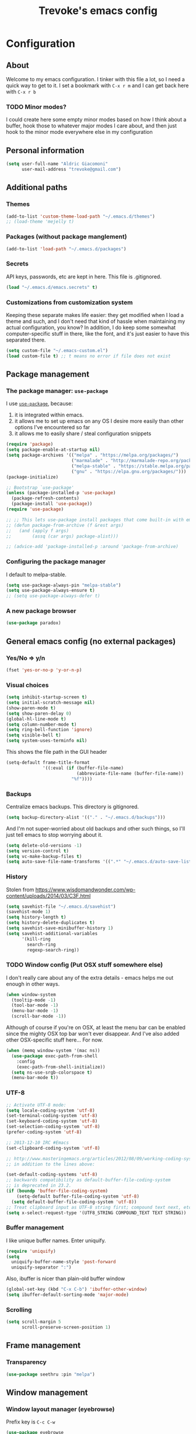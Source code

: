 #+TITLE: Trevoke's emacs config
#+OPTIONS: toc:4 h:4

* Configuration
** About
<<babel-init>>
Welcome to my emacs configuration.
I tinker with this file a lot, so I need a quick way to get to it.
I set a bookmark with =C-x r m= and I can get back here with =C-x r b=
*** TODO Minor modes?
I could create here some empty minor modes based on how I think about a buffer, hook those to whatever major modes I care about, and then just hook to the minor mode everywhere else in my configuration
** Personal information
#+BEGIN_SRC emacs-lisp
(setq user-full-name "Aldric Giacomoni"
      user-mail-address "trevoke@gmail.com")
#+END_SRC
** Additional paths
*** Themes
#+BEGIN_SRC emacs-lisp
(add-to-list 'custom-theme-load-path "~/.emacs.d/themes")
;; (load-theme 'mejelly t)
#+END_SRC
*** Packages (without package manglement)
#+BEGIN_SRC emacs-lisp
(add-to-list 'load-path "~/.emacs.d/packages")
#+END_SRC
*** Secrets
API keys, passwords, etc are kept in here. This file is .gitignored.
#+BEGIN_SRC emacs-lisp
(load "~/.emacs.d/emacs.secrets" t)
#+END_SRC
*** Customizations from customization system
Keeping these separate makes life easier: they get modified when I load a theme and such, and I don't need that kind of hassle when maintaining my actual configuration, you know?
In addition, I do keep some somewhat computer-specific stuff in there, like the font, and it's just easier to have this separated there.
#+BEGIN_SRC emacs-lisp
(setq custom-file "~/.emacs-custom.el")
(load custom-file t) ;; t means no error if file does not exist
#+END_SRC
** Package management
*** The package manager: =use-package=
I use [[https://github.com/jwiegley/use-package][=use-package=]], because:
1. it is integrated within emacs.
2. it allows me to set up emacs on any OS I desire more easily than other options I've encountered so far
3. it allows me to easily share / steal configuration snippets
#+BEGIN_SRC emacs-lisp
  (require 'package)
  (setq package-enable-at-startup nil)
  (setq package-archives '(("melpa" . "https://melpa.org/packages/")
                           ("marmalade" . "http://marmalade-repo.org/packages/")
                           ("melpa-stable" . "https://stable.melpa.org/packages/")
                           ("gnu" . "https://elpa.gnu.org/packages/")))
  (package-initialize)

  ;; Bootstrap `use-package'
  (unless (package-installed-p 'use-package)
    (package-refresh-contents)
    (package-install 'use-package))
  (require 'use-package)

  ;; ;; This lets use-package install packages that come built-in with emacs, like org-mode
  ;; (defun package-from-archive (f &rest args)
  ;;   (and (apply f args)
  ;;        (assq (car args) package-alist)))

  ;; (advice-add 'package-installed-p :around 'package-from-archive)
#+END_SRC

*** Configuring the package manager
I default to melpa-stable.
#+BEGIN_SRC emacs-lisp
(setq use-package-always-pin "melpa-stable")
(setq use-package-always-ensure t)
;; (setq use-package-always-defer t)
#+END_SRC

*** A new package browser
#+BEGIN_SRC emacs-lisp
(use-package paradox)
#+END_SRC
** General emacs config (no external packages)
*** Yes/No => y/n
#+BEGIN_SRC emacs-lisp
(fset 'yes-or-no-p 'y-or-n-p)
#+END_SRC
*** Visual choices
#+BEGIN_SRC emacs-lisp
(setq inhibit-startup-screen t)
(setq initial-scratch-message nil)
(show-paren-mode t)
(setq show-paren-delay 0)
(global-hl-line-mode t)
(setq column-number-mode t)
(setq ring-bell-function 'ignore)
(setq visible-bell t)
(setq system-uses-terminfo nil)
#+END_SRC

This shows the file path in the GUI header
#+BEGIN_SRC emacs-lisp
  (setq-default frame-title-format
                '((:eval (if (buffer-file-name)
                             (abbreviate-file-name (buffer-file-name))
                           "%f"))))
#+END_SRC
*** Backups
Centralize emacs backups. This directory is gitignored.
#+BEGIN_SRC emacs-lisp
(setq backup-directory-alist '(("." . "~/.emacs.d/backups")))
#+END_SRC
And I'm not super-worried about old backups and other such things, so I'll just tell emacs to stop worrying about it.
#+BEGIN_SRC emacs-lisp
(setq delete-old-versions -1)
(setq version-control t)
(setq vc-make-backup-files t)
(setq auto-save-file-name-transforms '((".*" "~/.emacs.d/auto-save-list/" t)))
#+END_SRC
*** History
Stolen from https://www.wisdomandwonder.com/wp-content/uploads/2014/03/C3F.html
#+BEGIN_SRC emacs-lisp
(setq savehist-file "~/.emacs.d/savehist")
(savehist-mode 1)
(setq history-length t)
(setq history-delete-duplicates t)
(setq savehist-save-minibuffer-history 1)
(setq savehist-additional-variables
      '(kill-ring
        search-ring
        regexp-search-ring))
#+END_SRC
*** TODO Window config (Put OSX stuff somewhere else)
I don't really care about any of the extra details - emacs helps me out enough in other ways.
#+BEGIN_SRC emacs-lisp
(when window-system
  (tooltip-mode -1)
  (tool-bar-mode -1)
  (menu-bar-mode -1)
  (scroll-bar-mode -1))
#+END_SRC
Although of course if you're on OSX, at least the menu bar can be enabled since the mighty OSX top bar won't ever disappear.
And I've also added other OSX-specific stuff here... For now.
#+BEGIN_SRC emacs-lisp
  (when (memq window-system '(mac ns))
    (use-package exec-path-from-shell
      :config
      (exec-path-from-shell-initialize))
    (setq ns-use-srgb-colorspace t)
    (menu-bar-mode t))
#+END_SRC
*** UTF-8
#+BEGIN_SRC emacs-lisp
;; Activate UTF-8 mode:
(setq locale-coding-system 'utf-8)
(set-terminal-coding-system 'utf-8)
(set-keyboard-coding-system 'utf-8)
(set-selection-coding-system 'utf-8)
(prefer-coding-system 'utf-8)

;; 2013-12-10 IRC #Emacs
(set-clipboard-coding-system 'utf-8)

;; http://www.masteringemacs.org/articles/2012/08/09/working-coding-systems-unicode-emacs/
;; in addition to the lines above:

(set-default-coding-systems 'utf-8)
;; backwards compatibility as default-buffer-file-coding-system
;; is deprecated in 23.2.
(if (boundp 'buffer-file-coding-system)
    (setq-default buffer-file-coding-system 'utf-8)
  (setq default-buffer-file-coding-system 'utf-8))
;; Treat clipboard input as UTF-8 string first; compound text next, etc.
(setq x-select-request-type '(UTF8_STRING COMPOUND_TEXT TEXT STRING))
#+END_SRC
*** Buffer management
I like unique buffer names. Enter uniquify.
#+BEGIN_SRC emacs-lisp
(require 'uniquify)
(setq
  uniquify-buffer-name-style 'post-forward
  uniquify-separator ":")
#+END_SRC
Also, ibuffer is nicer than plain-old buffer window
#+BEGIN_SRC emacs-lisp
(global-set-key (kbd "C-x C-b") 'ibuffer-other-window)
(setq ibuffer-default-sorting-mode 'major-mode)
#+END_SRC
*** Scrolling
#+BEGIN_SRC emacs-lisp
(setq scroll-margin 5
      scroll-preserve-screen-position 1)
#+END_SRC
** Frame management
*** Transparency
#+BEGIN_SRC emacs-lisp
(use-package seethru :pin "melpa")
#+END_SRC
** Window management
*** Window layout manager (eyebrowse)
Prefix key is =C-c C-w=
#+BEGIN_SRC emacs-lisp
(use-package eyebrowse
  :init (setq eyebrowse-new-workspace t)
  :config (eyebrowse-mode))
#+END_SRC
*** Winner-mode (undo/redo window changes)
Remember: =C-c <left>= and =C-c <right>=
#+BEGIN_SRC emacs-lisp
(winner-mode)
#+END_SRC
*** Windmove (move across windows with shift+arrow)
#+BEGIN_SRC emacs-lisp
  (windmove-default-keybindings)
  (add-hook 'org-shiftup-final-hook 'windmove-up)
  (add-hook 'org-shiftleft-final-hook 'windmove-left)
  (add-hook 'org-shiftdown-final-hook 'windmove-down)
  (add-hook 'org-shiftright-final-hook 'windmove-right)

#+END_SRC
*** Move to new window when splitting
Taken from http://www.reddit.com/r/emacs/comments/25v0eo/you_emacs_tips_and_tricks/chldury
#+BEGIN_SRC emacs-lisp
(defun stag-vsplit-last-buffer (prefix)
  (interactive "p")
  (split-window-vertically)
  (other-window 1 nil)
  (unless prefix
          (switch-to-next-buffer)))

(defun stag-hsplit-last-buffer (prefix)
  (interactive "p")
  (split-window-horizontally)
  (other-window 1 nil)
  (unless prefix
    (switch-to-next-buffer)))

(global-set-key (kbd "C-x 2") 'stag-vsplit-last-buffer)
(global-set-key (kbd "C-x 3") 'stag-hsplit-last-buffer)
#+END_SRC
** Interacting with emacs
*** Folding code
#+BEGIN_SRC emacs-lisp
  (use-package origami
    :pin "melpa"
    :config (global-origami-mode))
#+END_SRC
*** Disable C-z to minimize
Suspend emacs？ I'll use C-x C-z.
#+BEGIN_SRC emacs-lisp
(global-unset-key (kbd "C-z"))
#+END_SRC
*** Fonts and stuff
I found this function online somewhere, before I thought tracking code origin for this config file might matter.
All it does is tell you what face is at point.
#+BEGIN_SRC emacs-lisp
(defun stag-what-face (pos)
  (interactive "d")
  (let ((face (or (get-char-property pos 'read-face-name)
                  (get-char-property pos 'face))))
    (if face (message "Face: %s" face) (message "No face at %d" pos))))
#+END_SRC
** Discovering emacs through fuzzy matching
*** ivy
Apparently ivy is like ido but cooler, sooooooo
#+BEGIN_SRC emacs-lisp
  (use-package ivy
    :config
    (ivy-mode 1)
    (setq ivy-use-virtual-buffers t)
    ;; From http://oremacs.com/2016/01/06/ivy-flx/
    (setq ivy-re-builders-alist
          '((ivy-switch-buffer . ivy--regex-plus)
            (t . ivy--regex-fuzzy)))
    (use-package flx))

  (use-package swiper)
  (use-package counsel
    :bind (("C-x C-m" . counsel-M-x)
           ("C-x m" . counsel-descbinds)
           ("C-y" . counsel-yank-pop)))
#+END_SRC

** Extending emacs with engines
*** Completion
**** company-mode
#+BEGIN_SRC emacs-lisp
(use-package company)
#+END_SRC
**** Snippets
Snippets; when you've tried 'em, it's hard to do without 'em. I mean, keystrokes, who needs 'em, right?
#+BEGIN_SRC emacs-lisp
(use-package yasnippet)
#+END_SRC
*** Project navigation
Projectile is pretty sweet.
#+BEGIN_SRC emacs-lisp
(use-package projectile
  :init
  (use-package ivy)
  :config
  (projectile-global-mode)
  (setq projectile-completion-system 'ivy))
#+END_SRC

*** Searching
**** Anzu (about search results)                          :external:minor:
#+BEGIN_SRC emacs-lisp
  (use-package anzu
    :config (global-anzu-mode t)
    :bind (("M-%" . anzu-query-replace)
           ("C-M-%" . anzu-query-replace-regexp)))
#+END_SRC
**** Silver searcher + Wgrep-ag
Sometimes after you've found a bunch of things, you want to edit.. Kind of a find-and-replace sort of deal, maybe?

I forget the basic keybindings all the time: After a search using =ag=, use C-c C-p to start editing the results buffer, and use C-c C-c to save the changes and C-c C-k to cancel.
#+BEGIN_SRC emacs-lisp
(use-package ag
  :config
  (use-package wgrep-ag
    :init  (add-hook 'ag-mode-hook 'wgrep-ag-setup)
    :config (autoload 'wgrep-ag-setup "wgrep-ag")))
#+END_SRC
** Version control
*** Git
**** Editing various git files
#+BEGIN_SRC emacs-lisp
(use-package gitconfig-mode)
#+END_SRC
**** Walking through a file's history
#+BEGIN_SRC emacs-lisp
(use-package git-timemachine)
#+END_SRC
**** Magit                                                :external:minor:
Magit is a pretty amazing interface to git.
#+BEGIN_SRC emacs-lisp
(use-package magit
  :bind ("C-c g" . magit-status)
  :config (setq magit-last-seen-setup-instructions "1.4.0")
          (setq magit-completing-read-function 'ivy-completing-read))
#+END_SRC
***** Magit + gitflow
With this configuration, using C-f in a status buffer will trigger the gitflow selectors.
#+BEGIN_SRC emacs-lisp
(use-package magit-gitflow
  :config (add-hook 'magit-mode-hook 'turn-on-magit-gitflow))
#+END_SRC
***** Github pull requests
This will let us handle pull requests through Github.
| key | behavior                                        |
|-----+-------------------------------------------------|
| # g | refresh list of PRs                             |
| # f | fetch commits for PR                            |
| # b | create topic branch for PR                      |
| # m | merge PR on top of currently checked out branch |
| # c | create new pull request                         |
| # o | open PR in browser                              |
| j q | jump to PR section in magit-status              |
|-----+-------------------------------------------------|
#+BEGIN_SRC emacs-lisp
;; (use-package magit-gh-pulls
;;  :config (add-hook 'magit-mode-hook 'turn-on-magit-gh-pulls))
#+END_SRC
** Programming
*** Indentation
Always spaces. Always.
#+BEGIN_SRC emacs-lisp
(setq-default indent-tabs-mode nil)
#+END_SRC
*** code tagging                                           :external:minor:
This is the ggtags plugin, which uses GNU Global.
#+BEGIN_SRC emacs-lisp
(use-package ggtags
  :config
  (setq tags-case-fold-search nil)
  :bind ("<f7>" . ggtags-create-tags))
#+END_SRC
*** Basic changes I want made to any code buffer
Makes it easy to type things like {} or [] or () and magically add an extra line between the two so you can type there
#+BEGIN_SRC emacs-lisp
;; This function comes from http://stackoverflow.com/a/22109370/234025
(defun stag-enter-key-dwim ()
  "Inserts an extra newline between matching separators(?) and indents it, if it can, otherwise behaves like normal enter key"
  (interactive)
  (let ((break-open-pair (or (and (looking-back "{") (looking-at "}"))
                             (and (looking-back ">") (looking-at "<"))
                             (and (looking-back "(") (looking-at ")"))
                             (and (looking-back "\\[") (looking-at "\\]")))))
    (comment-indent-new-line)
    (when break-open-pair
      (save-excursion
        (comment-indent-new-line))
       (indent-for-tab-command))))
#+END_SRC

Here's where I plug in every modification I want in a code buffer
#+BEGIN_SRC emacs-lisp
(use-package smartparens)

(defun stag-code-modes-hook ()
  "A couple of changes I like to make to my code buffers"
;;    (projectile-mode)
    (linum-mode t)
    (smartparens-mode)
    (yas-minor-mode)
;;    (ggtags-mode)
    (add-hook 'before-save-hook 'whitespace-cleanup)
    (local-set-key "\C-m" 'stag-enter-key-dwim))

(add-hook 'prog-mode-hook 'stag-code-modes-hook)
#+END_SRC
*** Expand region                                          :external:minor:
One of the features that makes IDEA's editors awesome is the way you can expand selection. This plugin replicates the feature.
#+BEGIN_SRC emacs-lisp
  (use-package expand-region
    :bind (("C-c <up>" . er/expand-region)
           ("C-c <down>" . er/contract-region)))
#+END_SRC
*** Log files
Auto-tail, please.
#+BEGIN_SRC emacs-lisp
(add-to-list 'auto-mode-alist '("\\.log\\'" . auto-revert-mode))
#+END_SRC
*** Cucumber
#+BEGIN_SRC emacs-lisp
(use-package feature-mode)
#+END_SRC
*** C#
#+BEGIN_SRC emacs-lisp
(defun stag-csharp-mode-hook ()
  (setq c-basic-offset 4))

(use-package csharp-mode
  :defer t
  :init
  (add-hook 'csharp-mode-hook 'stag-csharp-mode-hook))
#+END_SRC
*** emacs lisp
#+BEGIN_SRC emacs-lisp
  (use-package paredit
    :init
    (add-hook 'lisp-mode-hook 'paredit-mode)
    (add-hook 'emacs-lisp-mode-hook 'paredit-mode))

  (add-hook 'emacs-lisp-mode-hook 'turn-on-eldoc-mode)
  (add-hook 'lisp-interaction-mode-hook 'turn-on-eldoc-mode)
  (add-hook 'ielm-mode-hook 'turn-on-eldoc-mode)
#+END_SRC
*** Elm
#+BEGIN_SRC emacs-lisp
(use-package elm-mode)
#+END_SRC
*** Elixir
#+BEGIN_SRC emacs-lisp
  (use-package alchemist
    :config
    (use-package elixir-yasnippets)
    (use-package flymake-elixir
      :pin "melpa"
      :init (use-package flymake-easy)
            (add-hook 'elixir-mode-hook 'flymake-mode)))
#+END_SRC
*** CSS
#+BEGIN_SRC emacs-lisp
  (setq css-indent-offset 2)

  (use-package rainbow-mode
    :pin "gnu"
    :init
    (add-hook 'scss-mode-hook 'rainbow-mode)
    (add-hook 'css-mode-hook 'rainbow-mode))

  (use-package scss-mode
    :mode "\\.scss$"
    :init (add-hook 'scss-mode-hook 'flymake-mode))

#+END_SRC
*** Golang
**** Golang mode
Let's run tests easily, shall we?
And let's have gofmt chew my code when I save the file.
#+BEGIN_SRC elisp
  (use-package go-mode
    :bind (:map go-mode-map
                ("C c r s" . go-test-current-file))
    :init
    (defun stag-go-mode ()
      (add-hook 'before-save-hook 'gofmt-before-save nil t)) ;; chew my code
    (add-hook 'go-mode-hook 'stag-go-mode)
    :config
    (use-package company-go
      :config (set (make-local-variable 'company-backends) '(company-go))))
#+END_SRC
**** TODO Packages to be added
- (use-package go-eldoc)
- (use-package go-playground)
- (use-package go-projectile)
- (use-package gore-mode)
- (use-package gorepl-mode)
- (use-package gotest)
*** HTML
**** Web-mode                                           :external:major:
Here are all the extensions where I want web-mode enabled
#+BEGIN_SRC emacs-lisp
  (use-package web-mode
    :mode "\\.mustache$" "\\.html$" "\\.erb$" "\\.jsx$" "\\.eex$" "\\.php$"
    :config
    (use-package company-web
      :config
      (add-to-list 'company-backends 'company-web-html)
      (add-to-list 'company-backends 'company-web-jade)
      (add-to-list 'company-backends 'company-web-slim))

    (flycheck-define-checker eslint-checker
      "A JSX syntax and style checker based on JSXHint."

      :command ("eslint" source)
      :error-patterns
      ((error line-start (1+ nonl) ": line " line ", col " column ", " (message) line-end))
      :modes (web-mode))

    (add-hook 'web-mode-hook
              (lambda ()
                (when (equal web-mode-content-type "jsx")
                  ;; enable flycheck
                  (flycheck-select-checker 'eslint-checker)
                  (flycheck-mode))))

    ;; And I think all this should be indented with 2 spaces.
    (setq web-mode-markup-indent-offset 2)
    (setq web-mode-css-indent-offset 2)
    (setq web-mode-code-indent-offset 2)
    (setq web-mode-indent-style 2)

    ;; for better jsx syntax-highlighting in web-mode
    ;; - courtesy of Patrick @halbtuerke
    (defadvice web-mode-highlight-part (around tweak-jsx activate)
      (if (equal web-mode-content-type "jsx")
        (let ((web-mode-enable-part-face nil))
          ad-do-it)
        ad-do-it)))

  (use-package emmet-mode
    :init
    (add-hook 'html-mode-hook 'emmet-mode)
    (add-hook 'web-mode-hook 'emmet-mode))

#+END_SRC
*** Javascript
**** Actual JS
***** js2-mode                                           :major:external:
#+BEGIN_SRC emacs-lisp
  (use-package js2-mode
    :mode "\\.js$"
    :init
    (add-hook 'js2-mode-hook 'stag-code-modes-hook)
    :config
    (setq js2-basic-offset 2)
    (setq js2-bounce-indent-p nil) ;; if I want to toggle indentation
    (setq js2-highlight-level 3))
#+END_SRC
***** tern-mode
https://truongtx.me/2014/04/20/emacs-javascript-completion-and-refactoring
#+BEGIN_SRC emacs-lisp
(use-package tern
  :init (add-hook 'js2-mode-hook 'tern-mode)
  :config
  (use-package company-tern
  :config
  (add-to-list 'company-backends 'company-tern)
  (setq company-tern-meta-as-single-line t)))

(defun delete-tern-process ()
  (interactive)
  (delete-process "Tern"))
#+END_SRC
***** TODO inferior mode (Pick one? Keep both?)
#+BEGIN_SRC emacs-lisp
  (use-package js-comint)
  (use-package nodejs-repl)
#+END_SRC
***** snippets
#+BEGIN_SRC emacs-lisp
  (use-package react-snippets
    :pin "melpa")
#+END_SRC
**** json-mode
#+BEGIN_SRC emacs-lisp
(use-package json-mode :mode "\\.babelrc$")
(use-package json-reformat)
#+END_SRC
**** Typescript
***** REPL
#+BEGIN_SRC emacs-lisp
(use-package tide)
#+END_SRC
***** On-the-fly checking
#+BEGIN_SRC emacs-lisp
  (use-package tss
    :config
    (setq tss-popup-help-key "C-:")
    (setq tss-jump-to-definition-key "C->")
    (setq tss-implement-definition-key "C-c i")
    (tss-config-default))
#+END_SRC
***** Typescript major mode
#+BEGIN_SRC emacs-lisp
(use-package typescript-mode :pin "melpa"
  :init
  (add-hook 'typescript-mode-hook 'flymake-mode))
#+END_SRC
*** Python
#+BEGIN_SRC emacs-lisp
 (use-package elpy
   :config
   (add-hook 'python-mode-hook 'elpy-enable))
(use-package auto-virtualenv
  :pin "melpa"
  :config
  (add-hook 'python-mode-hook 'auto-virtualenv-set-virtualenv)
  (add-hook 'projectile-after-switch-project-hook  'auto-virtualenv-set-virtualenv))
#+END_SRC
*** Ruby
**** Enh-ruby-mode
There's a few extra things I want started when I open a Ruby buffer
#+BEGIN_SRC emacs-lisp
  (defun stag-ruby-mode-hook ()
    (use-package ruby-refactor :pin "melpa")
    (ruby-refactor-mode-launch)
    (inf-ruby-minor-mode)
    (modify-syntax-entry ?: ".") ;; Adds ":" to the word definition
    (rbenv-use-corresponding))

  (use-package enh-ruby-mode
    :pin "melpa"
    :interpreter "ruby"
    :mode "\\.rb$" "Guardfile" "\\.rake$" "\\.pryrc$" "Rakefile" "Capfile" "Gemfile" "\\.ru$"
    :init
    (setq enh-ruby-bounce-deep-indent t)
    (add-hook 'enh-ruby-mode-hook 'stag-code-modes-hook)
    (add-hook 'enh-ruby-mode-hook 'stag-ruby-mode-hook))
#+END_SRC
**** Project management
***** rbenv
#+BEGIN_SRC emacs-lisp
(use-package rbenv)
#+END_SRC
***** Bundler
#+BEGIN_SRC emacs-lisp
(use-package bundler)
#+END_SRC
***** Project navigation
And I like projectile-rails to handle rails projects.
#+BEGIN_SRC emacs-lisp
(use-package projectile-rails
  :init
   (add-hook 'projectile-mode-hook 'projectile-rails-on))
#+END_SRC
**** Inferior Ruby
And I like pry better than irb, so have inf-ruby use pry.
#+BEGIN_SRC emacs-lisp
  (use-package inf-ruby
    :config
    (setq inf-ruby-default-implementation "pry")
    (use-package company-inf-ruby
      :pin "melpa"
      :config
      (add-to-list 'company-backends 'company-inf-ruby)))
#+END_SRC
**** Snippets
I use yasnippets, and I've downloaded a collection of snippets from here: https://github.com/bmaland/yasnippet-ruby-mode
**** Testing
***** rspec
#+BEGIN_SRC emacs-lisp
(use-package rspec-mode)
#+END_SRC
**** TODO packages to be added
- (use-package bundler)
- (use-package goto-gem)
- (use-package haml-mode)
- (use-package slim-mode)
- (use-package minitest)
- (use-package rbenv)
- (use-package robe)
- (use-package ruby-hash-syntax)
- (use-package ruby-refactor)
- (use-package yaml-mode)
*** Rust
#+BEGIN_SRC emacs-lisp
  (use-package rust-mode
    :pin "melpa"
    :init
    (add-hook 'rust-mode-hook 'stag-code-modes-hook)
    (add-hook 'rust-mode-hook 'flycheck-mode)
    (add-hook 'rust-mode-hook 'flymake-mode)
    :config
    (use-package flycheck-rust :pin "melpa")
    (use-package flymake-rust :pin "melpa")
    (use-package cargo))
#+END_SRC
*** Scala
**** Ensime is our key to IDE-like features
#+BEGIN_SRC emacs-lisp
(use-package scala-mode)
(use-package sbt-mode)
(use-package play-routes-mode)
(use-package ensime
  :config
  (add-hook 'scala-mode-hook 'ensime-scala-mode-hook))

#+END_SRC
*** Shells
**** Generic shell things
#+BEGIN_SRC emacs-lisp
  (use-package shell-command
    :pin "melpa"
    :init (add-hook 'shell-mode-hook 'shell-command-completion-mode))
#+END_SRC
**** Bash
#+BEGIN_SRC emacs-lisp
  (setq explicit-bash-args '("--noediting" "--login" "-i"))
  (require 'em-smart)

  (use-package bash-completion :config (bash-completion-setup))

  ;; (defadvice ansi-term (after advise-ansi-term-coding-system)
  ;;     (set-buffer-process-coding-system 'utf-8-unix 'utf-8-unix))
  ;; (ad-activate 'ansi-term)
#+END_SRC

**** Slime
#+BEGIN_SRC emacs-lisp
(use-package slime
  :config
  ;; (load (expand-file-name "~/quicklisp/slime-helper.el"))
  ;; ;; Replace "sbcl" with the path to your implementation
  ;; (setq inferior-lisp-program "clisp")
  )
#+END_SRC
**** Eshell
#+BEGIN_SRC emacs-lisp
(use-package eshell-did-you-mean
  :config
  (eshell-did-you-mean-setup))
#+END_SRC
*** SQL
**** Vertica
#+BEGIN_SRC emacs-lisp
;;(use-package vertica :pin "melpa")
#+END_SRC
**** sqlup                                                :minor:external:
auto-upcase SQL keywords as I type, please.
#+BEGIN_SRC emacs-lisp
(use-package sqlup-mode
  :init
  (add-hook 'sql-mode-hook 'sqlup-mode)
  (add-hook 'sql-interactive-mode-hook 'sqlup-mode))
#+END_SRC
** Org-mode
#+BEGIN_SRC emacs-lisp
  (use-package org
    :pin "gnu"
    :config
    (use-package org-bullets
      :init (add-hook 'org-mode-hook 'org-bullets-mode)))
#+END_SRC
I've been having some issues exporting, so I'm actively loading libraries here.
#+BEGIN_SRC emacs-lisp
(load-library "org-macro")
(load-library "ob-exp")
(load-library "org")
(load-library "org-compat")
(load-library "ox")

(use-package ox-pandoc)
#+END_SRC
Org-mode is nowadays a BIG part of what I do with emacs...
**** Generic org-mode configuration
#+BEGIN_SRC emacs-lisp
(setq org-src-fontify-natively t)
(add-to-list 'auto-mode-alist '(".org.txt$" . org-mode))

(setq org-directory "~/Google Drive/notes")
(setq org-default-notes-file (concat org-directory "/notes.org.txt"))
(define-key global-map "\C-cc" 'org-capture)

(global-set-key "\C-cl" 'org-store-link)
(global-set-key "\C-ca" 'org-agenda)
(global-set-key "\C-cb" 'org-iswitchb)

(setq org-startup-indented t)
(setq org-log-done 'time)

(setq org-todo-keywords '( "TODO(t)" "WAIT(w)" "|" "DONE" "CANCELED(c)"))
(setq org-tag-alist '(("@home" . ?h) ("@work" . ?w) ("family") ("weiqi") ("ruby") ("lisp") ("emacs")))

(setq org-mobile-directory "~/Dropbox/orgnotes")
(setq org-mobile-inbox-for-pull "~/Google Drive/notes/from-mobile.org")
#+END_SRC

**** Left mouse-click to org-cycle
What? My hands aren't ALWAYS on the keyboard.
This is currently disabled.
#+BEGIN_SRC emacs-lisp
;; (defun stag-click-to-cycle-org-visibility ()
;;   (local-set-key [mouse-1] 'org-cycle))
;; (add-hook 'org-mode-hook 'stag-click-to-cycle-org-visibility)
#+END_SRC
*** Olivetti                                               :external:minor:
#+BEGIN_SRC emacs-lisp
(use-package olivetti
  :init
  (add-hook 'org-mode-hook 'turn-on-olivetti-mode)
  :config
  (setq olivetti-body-width 80))
#+END_SRC
*** Markdown                                               :major:external:
#+BEGIN_SRC emacs-lisp
  (use-package markdown-mode
    :init
    (add-hook 'markdown-mode-hook 'turn-on-orgtbl))
#+END_SRC
**** TODO Github-Flavored Markdown (requires backend config?)
#+BEGIN_SRC emacs-lisp
(require 'ox-md)
#+END_SRC
**** TODO My orgtbl-to-gfm conversion (obsoleted by above?)
It's quite nice to use an orgtbl, but GFM is weird. This converts to a GFM table. use C-c C-c to generate / update GFM table.
#+BEGIN_SRC emacs-lisp
;;; orgtbl-to-gfm conversion function
;; Usage Example:
;;
;; <!-- BEGIN RECEIVE ORGTBL ${1:YOUR_TABLE_NAME} -->
;; <!-- END RECEIVE ORGTBL $1 -->
;;
;; <!--
;; #+ORGTBL: SEND $1 orgtbl-to-gfm
;; | $0 |
;; -->

(defun orgtbl-to-gfm (table params)
  "Convert the Orgtbl mode TABLE to GitHub Flavored Markdown."
  (let* ((alignment (mapconcat (lambda (x) (if x "|--:" "|---"))
                               org-table-last-alignment ""))
         (params2
          (list
           :splice t
           :hline (concat alignment "|")
           :lstart "| " :lend " |" :sep " | ")))
           (orgtbl-to-generic table (org-combine-plists params2 params))))

(defun stag-insert-org-to-gfm-table (table-name)
  (interactive "*sEnter table name: ")
  (insert "<!---
#+ORGTBL: SEND " table-name " orgtbl-to-gfm

-->
<!--- BEGIN RECEIVE ORGTBL " table-name " -->
<!--- END RECEIVE ORGTBL " table-name " -->")
  (previous-line)
  (previous-line)
  (previous-line))

  (global-set-key (kbd "C-c t") 'stag-insert-org-to-gfm-table)
#+END_SRC

*** Blogging
#+BEGIN_SRC emacs-lisp
        (use-package org-page
          :config
          (setq op/repository-directory "~/src/projects/trevoke.github.io")
          (setq op/personal-github-link "https://github.com/trevoke")
          (setq op/site-domain "http://blog.trevoke.net/")
          (setq op/site-main-title "Seven Steps")
          (setq op/site-sub-title "Words... words, they're all we have to go on! — Rosencrantz and Guildenstern are dead"))

        ;; (use-package blog-admin
        ;;   :init
        ;;   (setq blog-admin-backend-path "~/src/projects/trevoke.github.io")
        ;;   (setq blog-admin-backend-type 'org-page)
        ;;   (setq blog-admin-backend-new-post-in-drafts t)
        ;;   (setq blog-admin-backend-new-post-with-same-name-dir t)
        ;;   (setq blog-admin-backend-org-page-drafts "_drafts")) ;; directory to save draft
  ;;        (add-hook 'blog-admin-backend-after-new-post-hook 'find-file))

#+END_SRC
** Writing (specs, docs, blogs...)
*** Interacting with text
**** More fine-grained word-by-word navigation
#+BEGIN_SRC emacs-lisp
(use-package syntax-subword :config (syntax-subword-mode))
#+END_SRC
**** Use visual-line-mode
#+BEGIN_SRC emacs-lisp
(remove-hook 'text-mode-hook #'turn-on-auto-fill)
(add-hook 'text-mode-hook 'turn-on-visual-line-mode)
#+END_SRC
**** Redefine kill-region and backward-kill-word
I used Bash for a long time. This allows me to keep using Ctrl-w to delete a word backward.
#+BEGIN_SRC emacs-lisp
(global-set-key (kbd "C-w") 'backward-kill-word)
(global-set-key (kbd "C-x C-k") 'kill-region)
#+END_SRC
**** TODO Move down real line by real line (do I kill this?)
#+BEGIN_SRC emacs-lisp
(setq line-move-visual nil)
#+END_SRC
**** Sentences end with a single space
#+BEGIN_SRC emacs-lisp
(setq sentence-end-double-space nil)
#+END_SRC
**** Inserting new lines before/after current one
#+BEGIN_SRC emacs-lisp
(defun stag-insert-line-below ()
  "Insert and auto-indent line below cursor, like in vim."
  (interactive)
  (move-end-of-line 1)
  (open-line 1)
  (next-line)
  (indent-for-tab-command))

(defun stag-insert-line-above ()
  "Insert and auto-indent line above cursor, like in vim."
  (interactive)
  (previous-line)
  (move-end-of-line 1)
  (stag-insert-line-below))

(global-set-key (kbd "C-o") 'stag-insert-line-below)
(global-set-key (kbd "C-M-o") 'stag-insert-line-above)
#+END_SRC

*** Symbols
#+BEGIN_SRC emacs-lisp
(use-package xah-math-input
  :pin "melpa"
  :init
  (add-hook 'text-mode-hook 'xah-math-input-mode)
  (add-hook 'org-mode-hook 'xah-math-input-mode))
#+END_SRC
*** COMMENT Fixing typos
Source: http://endlessparentheses.com/ispell-and-abbrev-the-perfect-auto-correct.html

#+BEGIN_SRC emacs-lisp
  (define-key ctl-x-map "\C-i"
    #'endless/ispell-word-then-abbrev)

  (defun endless/ispell-word-then-abbrev (p)
    "Call `ispell-word', then create an abbrev for it.
  With prefix P, create local abbrev. Otherwise it will
  be global.
  If there's nothing wrong with the word at point, keep
  looking for a typo until the beginning of buffer. You can
  skip typos you don't want to fix with `SPC', and you can
  abort completely with `C-g'."
    (interactive "P")
    (let (bef aft)
      (save-excursion
        (while (if (setq bef (thing-at-point 'word))
                   ;; Word was corrected or used quit.
                   (if (ispell-word nil 'quiet)
                       nil ; End the loop.
                     ;; Also end if we reach `bob'.
                     (not (bobp)))
                 ;; If there's no word at point, keep looking
                 ;; until `bob'.
                 (not (bobp)))
          (backward-word))
        (setq aft (thing-at-point 'word)))
      (if (and aft bef (not (equal aft bef)))
          (let ((aft (downcase aft))
                (bef (downcase bef)))
            (define-abbrev
              (if p local-abbrev-table global-abbrev-table)
              bef aft)
            (message "\"%s\" now expands to \"%s\" %sally"
                     bef aft (if p "loc" "glob")))
        (user-error "No typo at or before point"))))

  (setq save-abbrevs 'silently)
  (setq-default abbrev-mode t)
#+END_SRC
*** TeX
#+BEGIN_SRC emacs-lisp
  (require 'flymake)

  (defun flymake-get-tex-args (file-name)
    (list "pdflatex"
          (list "-file-line-error" "-draftmode" "-interaction=nonstopmode" file-name)))


(setq TeX-auto-save t)
(setq TeX-parse-self t)
(setq TeX-save-query nil)

(add-hook 'LaTeX-mode-hook 'flymake-mode)

(setq ispell-program-name "aspell") ; could be ispell as well, depending on your preferences
(setq ispell-dictionary "english") ; this can obviously be set to any language your spell-checking program supports

(add-hook 'LaTeX-mode-hook 'flyspell-mode)
(add-hook 'LaTeX-mode-hook 'flyspell-buffer)

(defun stag-turn-on-outline-minor-mode ()
(outline-minor-mode 1))

(add-hook 'LaTeX-mode-hook 'stag-turn-on-outline-minor-mode)
(add-hook 'latex-mode-hook 'stag-turn-on-outline-minor-mode)
(setq outline-minor-mode-prefix "\C-c \C-o") ; Or something else
#+END_SRC
** Presentations
*** Screencasts
Camcorder is a tool to record screencasts, in GIF or other formats
#+BEGIN_SRC emacs-lisp
(use-package camcorder)
#+END_SRC
*** Slides
#+BEGIN_SRC emacs-lisp
  (use-package ox-ioslide)
  (use-package ox-reveal
    :pin "melpa"
    :config
    (use-package htmlize)
    (setq org-reveal-root "file:///Users/aldric/src/vendor/reveal.js-3.3.0"))
#+END_SRC
** Email
*** TODO Add BBDB
*** TODO Mew (email) (do I stop using mew?)
Mew's config is in ~/.mew.el so you won't see it here. Nee-ner nee-ner nee-----ner.
#+BEGIN_SRC emacs-lisp
  (use-package mew
    :config
    (autoload 'mew "mew" nil t)
    (autoload 'mew-send "mew" nil t)

    ;; Optional setup (Read Mail menu):
    (setq read-mail-command 'mew)

    ;; Optional setup (e.g. C-xm for sending a message):
    (autoload 'mew-user-agent-compose "mew" nil t)
    (if (boundp 'mail-user-agent)
        (setq mail-user-agent 'mew-user-agent))
    (if (fboundp 'define-mail-user-agent)
        (define-mail-user-agent
          'mew-user-agent
          'mew-user-agent-compose
          'mew-draft-send-message
          'mew-draft-kill
          'mew-send-hook))

    (setq mew-use-master-passwd t))
#+END_SRC
*** Sending email
#+BEGIN_SRC emacs-lisp
(setq mail-user-agent 'message-user-agent)

(setq smtpmail-stream-type 'ssl
      smtpmail-smtp-server "smtp.gmail.com"
      smtpmail-smtp-service 465)
#+END_SRC

smtpmail-multi
#+BEGIN_SRC emacs-lisp
  (use-package smtpmail-multi
    :pin "melpa"
    :config
    (setq smtpmail-multi-accounts
          (quote
           ((stride . ("aldric@stridenyc.com"
                       "smtp.gmail.com"
                       587
                       "aldric@stridenyc.com"
                       starttls
                       nil nil nil))
            (home . ("trevoke@gmail.com"
                     "smtp.gmail.com"
                     587
                     "trevoke@gmail.com"
                     starttls
                     nil nil nil)))))

    (setq smtpmail-multi-associations
          (quote
           (("trevoke@gmail.com" home)
            ("aldric@stridenyc.com" stride))))

    (setq smtpmail-multi-default-account (quote home))

    (setq message-send-mail-function 'smtpmail-multi-send-it)

    (setq smtpmail-debug-info t)
    (setq smtpmail-debug-verbose t))
#+END_SRC
*** Sending/Reading/Encrypting email
#+BEGIN_SRC emacs-lisp
(use-package notmuch
  :config
  (defun stag-email-hook ()
    (epa-mail-mode)
    (orgstruct++-mode))

  (add-hook 'notmuch-message-mode-hook 'stag-email-hook))
#+END_SRC
** Communication
#+BEGIN_SRC emacs-lisp
(use-package circe)
(use-package slack :pin "melpa")
#+END_SRC
*** Confluence
#+BEGIN_SRC emacs-lisp
  (use-package confluence :pin "melpa"
    :init
    (setq confluence-url "https://confluence.tapad.com/rpc/xmlrpc"))
#+END_SRC
** Miscellanous
*** Color themes
#+BEGIN_SRC emacs-lisp
;; (use-package material-theme :pin "melpa")
(use-package moe-theme :pin "melpa")
#+END_SRC

*** Whitespace                                             :minor:builtin:
#+BEGIN_SRC emacs-lisp
(require 'whitespace)
(setq whitespace-line-column 80) ;; limit line length
(setq whitespace-style '(face trailing tabs lines-tail))
(setq whitespace-global-modes '(not org-mode web-mode "Web" markdown-mode text-mode fundamental-mode))
(global-whitespace-mode)
#+END_SRC
*** Interface customization
**** Smart mode line
#+BEGIN_SRC emacs-lisp
  (use-package smart-mode-line
    :config
    (setq sml/theme 'dark)
    (sml/setup))
#+END_SRC
**** Default text scale
This handy little package increases the size of the font in the whole frame.
#+BEGIN_SRC emacs-lisp
(use-package default-text-scale
  :bind (("C-x C-=" . default-text-scale-increase)
         ("C-x C--" . default-text-scale-decrease)))
#+END_SRC
*** Calendar, dates, times
#+BEGIN_SRC emacs-lisp
(setq calendar-week-start-day 1) ;; Monday
#+END_SRC
**** Diary
#+BEGIN_SRC emacs-lisp
(setq diary-file "~/Google Drive/diary")

(setq view-diary-entries-initially t
      mark-diary-entries-in-calendar t
      number-of-diary-entries 7)
(add-hook 'diary-display-hook 'diary-fancy-display)
(add-hook 'today-visible-calendar-hook 'calendar-mark-today)
#+END_SRC
**** calfw, the calendar framework
#+BEGIN_SRC emacs-lisp
  (use-package calfw
    :config
    (require 'calfw-cal)
    (require 'calfw-ical)
    (require 'calfw-org)

    (setq cfw:fchar-junction ?╋
          cfw:fchar-vertical-line ?┃
          cfw:fchar-horizontal-line ?━
          cfw:fchar-left-junction ?┣
          cfw:fchar-right-junction ?┫
          cfw:fchar-top-junction ?┯
          cfw:fchar-top-left-corner ?┏
          cfw:fchar-top-right-corner ?┓))
#+END_SRC
***** TODO calfw-gcal
Here is a sample function where you could put your Google Calendar information (mostly so I remember how to create the secret file on a new computer).

#+BEGIN_QUOTE
(use-package calfw-gcal)
(defun stag-calendar ()
  (interactive)
  (cfw:open-calendar-buffer
   :contents-sources
   (list
    (cfw:org-create-source "Green")
    (cfw:cal-create-source "Orange")
    (cfw:ical-create-source "gcal" "gcal-ics-link" "Blue")
    )))
#+END_QUOTE
*** File system browsing
**** Dired
dired-jump is awesome (C-x C-j in any buffer)
#+BEGIN_SRC emacs-lisp
(require 'dired-x)
#+END_SRC

#+BEGIN_SRC emacs-lisp
;; Changed my mind. I prefer seeing just the files:
 (add-hook 'dired-mode-hook 'dired-hide-details-mode)

;; Auto-refresh silently
 (setq global-auto-revert-non-file-buffers t)
 (setq auto-revert-verbose nil)
#+END_SRC

This will make org-mode behave kinda like a two-pane file manager: with two direds open, you can copy/rename and the default target will be the other pane.
Using split-window-vertically from the first dired might be required to make this work.
#+BEGIN_SRC emacs-lisp
(setq dired-dwim-target t)
#+END_SRC

OSX.. Windows.. *sigh*.
#+BEGIN_SRC emacs-lisp
(setq ls-lisp-use-insert-directory-program nil)
(require 'ls-lisp)
#+END_SRC

It's also nice to have dired with M-< and M-> take you to first and last file
#+BEGIN_SRC emacs-lisp
(require 'dired)
(defun dired-back-to-top ()
  (interactive)
  (beginning-of-buffer)
  (next-line 2))

(define-key dired-mode-map
  (vector 'remap 'beginning-of-buffer) 'dired-back-to-top)

(defun dired-jump-to-bottom ()
  (interactive)
  (end-of-buffer)
  (next-line -1))

(define-key dired-mode-map
  (vector 'remap 'end-of-buffer) 'dired-jump-to-bottom)
#+END_SRC
**** Tramp
hadoop with tramp, please.
=C-x C-f /hdfs:username@hadoop-server:/path/to/dir/or/file=
#+BEGIN_SRC emacs-lisp
(use-package tramp-hdfs :pin "melpa")
#+END_SRC
*** Editing Tintin++ config files
#+BEGIN_SRC emacs-lisp
;; (use-package tintin-mode)
#+END_SRC
